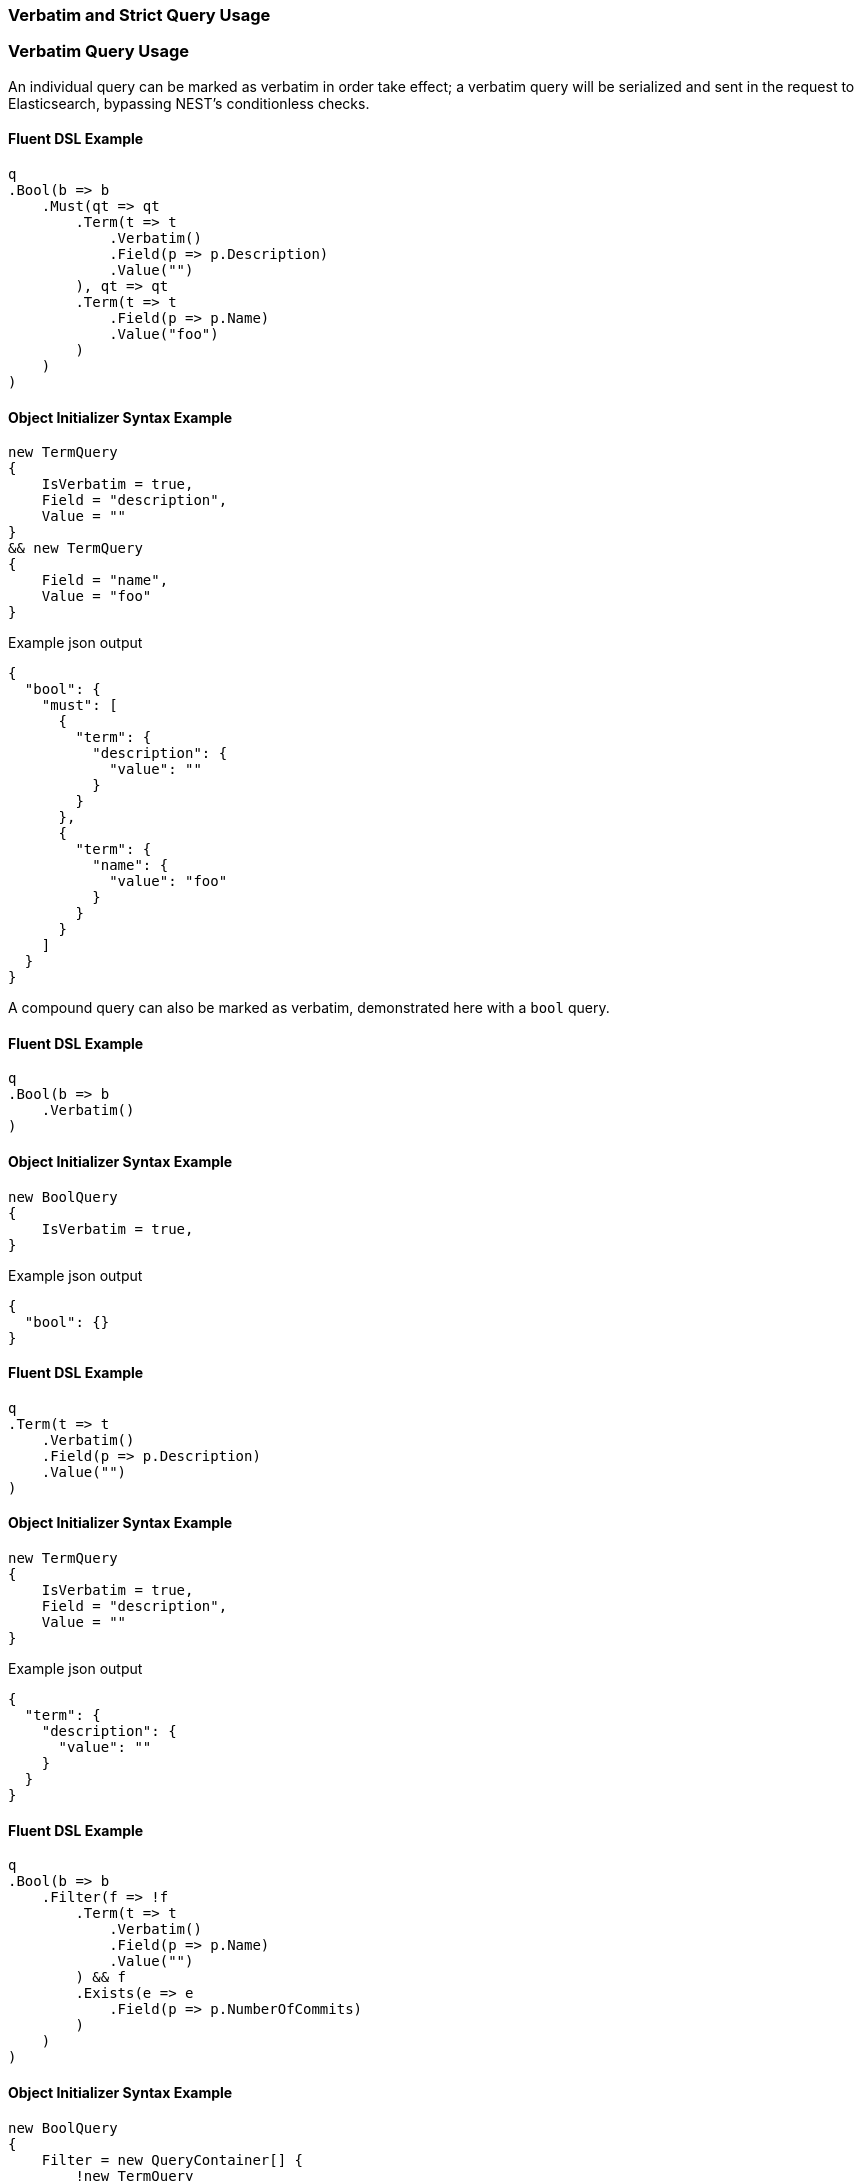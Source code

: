 :ref_current: https://www.elastic.co/guide/en/elasticsearch/reference/5.2

:github: https://github.com/elastic/elasticsearch-net

:nuget: https://www.nuget.org/packages

////
IMPORTANT NOTE
==============
This file has been generated from https://github.com/elastic/elasticsearch-net/tree/5.x/src/Tests/QueryDsl/Verbatim/VerbatimAndStrictQueryUsageTests.cs. 
If you wish to submit a PR for any spelling mistakes, typos or grammatical errors for this file,
please modify the original csharp file found at the link and submit the PR with that change. Thanks!
////

[[verbatim-and-strict-query-usage]]
=== Verbatim and Strict Query Usage

[float]
=== Verbatim Query Usage

An individual query can be marked as verbatim in order take effect; a verbatim query will be serialized and
sent in the request to Elasticsearch, bypassing NEST's conditionless checks.

==== Fluent DSL Example

[source,csharp]
----
q
.Bool(b => b
    .Must(qt => qt
        .Term(t => t
            .Verbatim()
            .Field(p => p.Description)
            .Value("")
        ), qt => qt
        .Term(t => t
            .Field(p => p.Name)
            .Value("foo")
        )
    )
)
----

==== Object Initializer Syntax Example

[source,csharp]
----
new TermQuery
{
    IsVerbatim = true,
    Field = "description",
    Value = ""
}
&& new TermQuery
{
    Field = "name",
    Value = "foo"
}
----

[source,javascript]
.Example json output
----
{
  "bool": {
    "must": [
      {
        "term": {
          "description": {
            "value": ""
          }
        }
      },
      {
        "term": {
          "name": {
            "value": "foo"
          }
        }
      }
    ]
  }
}
----

A compound query can also be marked as verbatim, demonstrated here with a `bool` query. 

==== Fluent DSL Example

[source,csharp]
----
q
.Bool(b => b
    .Verbatim()
)
----

==== Object Initializer Syntax Example

[source,csharp]
----
new BoolQuery
{
    IsVerbatim = true,
}
----

[source,javascript]
.Example json output
----
{
  "bool": {}
}
----

==== Fluent DSL Example

[source,csharp]
----
q
.Term(t => t
    .Verbatim()
    .Field(p => p.Description)
    .Value("")
)
----

==== Object Initializer Syntax Example

[source,csharp]
----
new TermQuery
{
    IsVerbatim = true,
    Field = "description",
    Value = ""
}
----

[source,javascript]
.Example json output
----
{
  "term": {
    "description": {
      "value": ""
    }
  }
}
----

==== Fluent DSL Example

[source,csharp]
----
q
.Bool(b => b
    .Filter(f => !f
        .Term(t => t
            .Verbatim()
            .Field(p => p.Name)
            .Value("")
        ) && f
        .Exists(e => e
            .Field(p => p.NumberOfCommits)
        )
    )
)
----

==== Object Initializer Syntax Example

[source,csharp]
----
new BoolQuery
{
    Filter = new QueryContainer[] {
        !new TermQuery
        {
            IsVerbatim = true,
            Field = "name",
            Value = ""
        } &&
        new ExistsQuery
        {
            Field = "numberOfCommits"
        }
    }
}
----

[source,javascript]
.Example json output
----
{
  "bool": {
    "filter": [
      {
        "bool": {
          "must": [
            {
              "exists": {
                "field": "numberOfCommits"
              }
            }
          ],
          "must_not": [
            {
              "term": {
                "name": {
                  "value": ""
                }
              }
            }
          ]
        }
      }
    ]
  }
}
----

[float]
=== Strict Query Usage

A query can be marked as strict meaning that if it is determined to be conditionless, it will throw an
exception. The following example demonstrates this by trying to send an empty string as the value for
a `term` query that is marked as strict

[source,csharp]
----
var e = Assert.Throws<ArgumentException>(() =>
    new SearchRequest<Project>
    {
        Query = new TermQuery
        {
            IsStrict = true,
            Field = "myfield",
            Value = ""
        }
    }
);

e.Message.Should().Be("Query is conditionless but strict is turned on");
----

[source,csharp]
----
var e = Assert.Throws<ArgumentException>(() =>
    new SearchDescriptor<Project>()
        .Query(q => q
            .Term(t => t
                .Strict()
                .Field("myfield")
                .Value("")
            )
        )
);
e.Message.Should().Be("Query is conditionless but strict is turned on");
----

